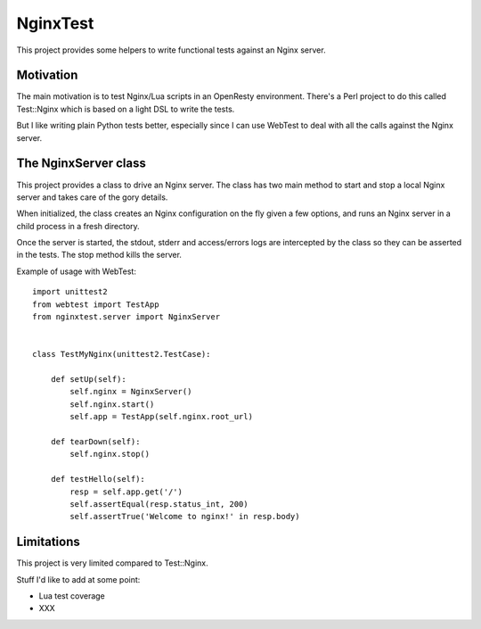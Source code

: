 NginxTest
=========

This project provides some helpers to write functional tests against
an Nginx server.

Motivation
----------

The main motivation is to test Nginx/Lua scripts in an
OpenResty environment. There's a Perl project to do this called
Test::Nginx which is based on a light DSL to write the tests.

But I like writing plain Python tests better, especially
since I can use WebTest to deal with all the calls against the
Nginx server.


The NginxServer class
---------------------

This project provides a class to drive an Nginx server. The
class has two main method to start and stop a local Nginx
server and takes care of the gory details.

When initialized, the class creates an Nginx configuration on
the fly given a few options, and runs an Nginx server in
a child process in a fresh directory.

Once the server is started, the stdout, stderr and access/errors
logs are intercepted by the class so they can be asserted in the
tests. The stop method kills the server.

Example of usage with WebTest::

    import unittest2
    from webtest import TestApp
    from nginxtest.server import NginxServer


    class TestMyNginx(unittest2.TestCase):

        def setUp(self):
            self.nginx = NginxServer()
            self.nginx.start()
            self.app = TestApp(self.nginx.root_url)

        def tearDown(self):
            self.nginx.stop()

        def testHello(self):
            resp = self.app.get('/')
            self.assertEqual(resp.status_int, 200)
            self.assertTrue('Welcome to nginx!' in resp.body)


Limitations
-----------

This project is very limited compared to Test::Nginx.

Stuff I'd like to add at some point:

- Lua test coverage
- XXX


